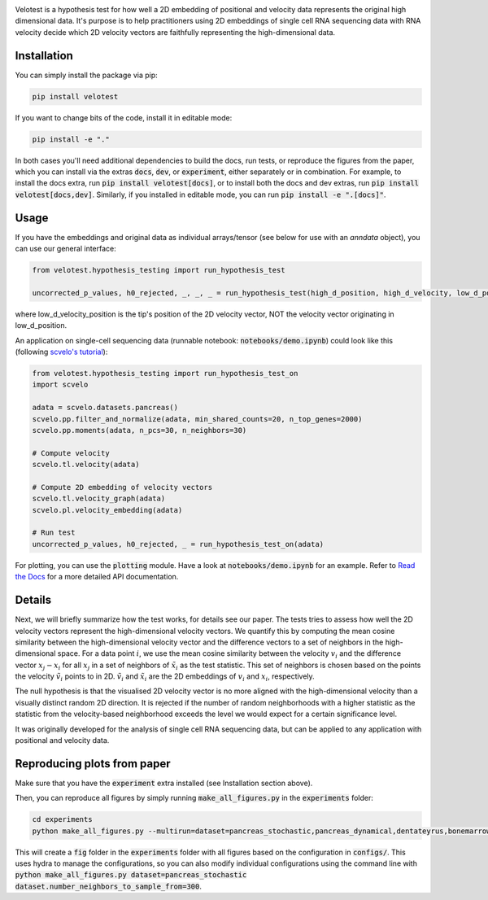.. image:: https://app.readthedocs.org/projects/velocity-hypothesis-test/badge/?version=latest&style=flat
   :target: https://velocity-hypothesis-test.readthedocs.io/en/latest/
.. image:: https://github.com/mackelab/velocity-hypothesis-test/actions/workflows/test.yml/badge.svg?branch=main
   :target: https://github.com/mackelab/velocity-hypothesis-test/actions/workflows/test.yml

Velotest is a hypothesis test for how well a 2D embedding of positional and velocity data represents
the original high dimensional data. It's purpose is to help practitioners using 2D embeddings
of single cell RNA sequencing data with RNA velocity decide which 2D velocity vectors are faithfully representing
the high-dimensional data.

Installation
------------------
You can simply install the package via pip:

.. code-block:: bash

   pip install velotest

If you want to change bits of the code, install it in editable mode:

.. code-block:: bash

   pip install -e "."

In both cases you'll need additional dependencies to build the docs, run tests, or reproduce the figures from the paper,
which you can install via the extras :code:`docs`, :code:`dev`, or :code:`experiment`, either separately or in combination.
For example, to install the docs extra, run :code:`pip install velotest[docs]`, or to install both the docs and dev extras,
run :code:`pip install velotest[docs,dev]`.
Similarly, if you installed in editable mode, you can run :code:`pip install -e ".[docs]"`.

Usage
----------------

If you have the embeddings and original data as individual arrays/tensor (see below for use with an `anndata` object),
you can use our general interface:

.. code-block:: python

   from velotest.hypothesis_testing import run_hypothesis_test

   uncorrected_p_values, h0_rejected, _, _, _ = run_hypothesis_test(high_d_position, high_d_velocity, low_d_position, low_d_velocity_position)

where low_d_velocity_position is the tip's position of the 2D velocity vector, NOT the velocity vector originating in low_d_position.


An application on single-cell sequencing data (runnable notebook: :code:`notebooks/demo.ipynb`) could look like this (following `scvelo's tutorial <https://scvelo.readthedocs.io/en/stable/VelocityBasics.html>`_):

.. code-block:: python

   from velotest.hypothesis_testing import run_hypothesis_test_on
   import scvelo

   adata = scvelo.datasets.pancreas()
   scvelo.pp.filter_and_normalize(adata, min_shared_counts=20, n_top_genes=2000)
   scvelo.pp.moments(adata, n_pcs=30, n_neighbors=30)

   # Compute velocity
   scvelo.tl.velocity(adata)

   # Compute 2D embedding of velocity vectors
   scvelo.tl.velocity_graph(adata)
   scvelo.pl.velocity_embedding(adata)

   # Run test
   uncorrected_p_values, h0_rejected, _ = run_hypothesis_test_on(adata)


For plotting, you can use the :code:`plotting` module. Have a look at :code:`notebooks/demo.ipynb` for an example.
Refer to `Read the Docs <https://velocity-hypothesis-test.readthedocs.io/en/latest/>`_ for a more detailed API documentation.


Details
--------------------
Next, we will briefly summarize how the test works, for details see our paper.
The tests tries to assess how well the 2D velocity vectors represent the high-dimensional velocity vectors.
We quantify this by computing the mean cosine similarity between the high-dimensional velocity vector and
the difference vectors to a set of neighbors in the high-dimensional space.
For a data point :math:`i`, we use the mean cosine similarity between the velocity :math:`v_i` and
the difference vector :math:`x_j-x_i` for all :math:`x_j` in a set of neighbors of :math:`\tilde{x}_i` as the test statistic.
This set of neighbors is chosen based on the points the velocity :math:`\tilde{v}_i` points to in 2D.
:math:`\tilde{v}_i` and :math:`\tilde{x}_i` are the 2D embeddings of :math:`v_i` and :math:`x_i`, respectively.

The null hypothesis is that the visualised 2D velocity vector is no more aligned with the high-dimensional velocity
than a visually distinct random 2D direction.
It is rejected if the number of random neighborhoods with a higher statistic as the statistic
from the velocity-based neighborhood exceeds the level we would expect for a certain significance level.

It was originally developed for the analysis of single cell RNA sequencing data,
but can be applied to any application with positional and velocity data.

Reproducing plots from paper
------------------------------
Make sure that you have the :code:`experiment` extra installed (see Installation section above).

Then, you can reproduce all figures by simply running :code:`make_all_figures.py` in the :code:`experiments` folder:

.. code-block:: bash

   cd experiments
   python make_all_figures.py --multirun=dataset=pancreas_stochastic,pancreas_dynamical,dentateyrus,bonemarrow,covid,gastrulation_erythroid,nystroem,developing_mouse_brain,organogenesis,veloviz

This will create a :code:`fig` folder in the :code:`experiments` folder with all figures based on the configuration in :code:`configs/`.
This uses hydra to manage the configurations, so you can also modify individual configurations using the command line
with :code:`python make_all_figures.py dataset=pancreas_stochastic dataset.number_neighbors_to_sample_from=300`.
